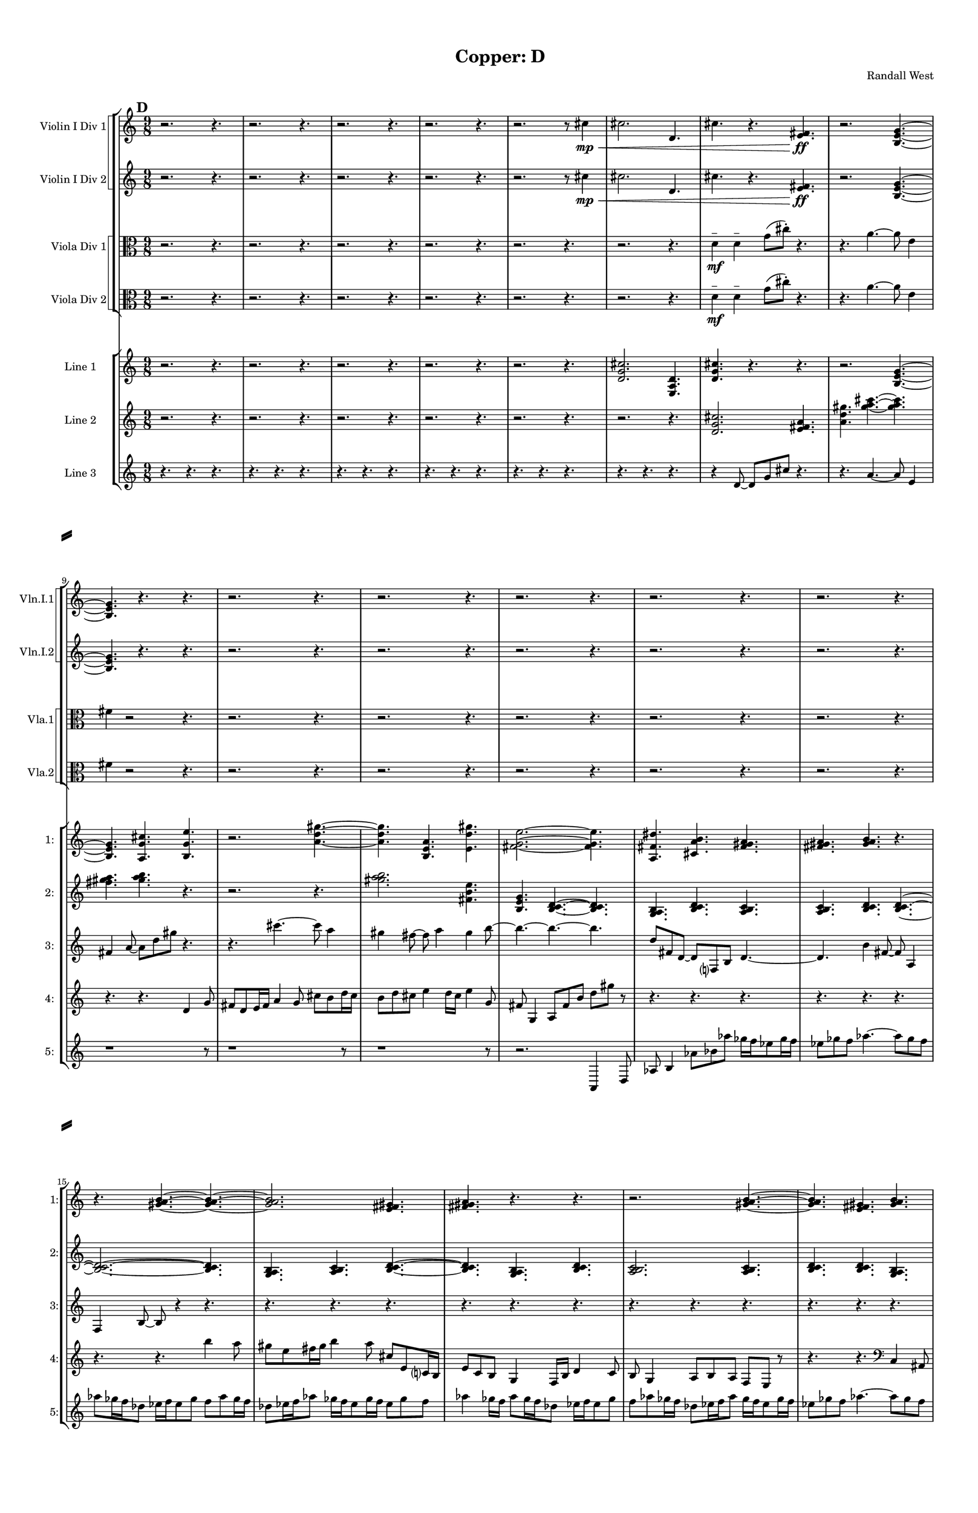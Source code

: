 % 2016-09-18 20:55

\version "2.18.2"
\language "english"

#(set-global-staff-size 16)

\header {
    composer = \markup { "Randall West" }
    tagline = \markup { [] }
    title = \markup { "Copper: D" }
}

\layout {
    \context {
        \Staff \RemoveEmptyStaves
        \override VerticalAxisGroup.remove-first = ##t
    }
    \context {
        \RhythmicStaff \RemoveEmptyStaves
        \override VerticalAxisGroup.remove-first = ##t
    }
    \context {
        \Staff \RemoveEmptyStaves
        \override VerticalAxisGroup.remove-first = ##t
    }
    \context {
        \RhythmicStaff \RemoveEmptyStaves
        \override VerticalAxisGroup.remove-first = ##t
    }
}

\paper {
    bottom-margin = 0.5\in
    left-margin = 0.75\in
    paper-height = 17\in
    paper-width = 11\in
    right-margin = 0.5\in
    system-separator-markup = \slashSeparator
    system-system-spacing = #'((basic-distance . 0) (minimum-distance . 0) (padding . 20) (stretchability . 0))
    top-margin = 0.5\in
}

\score {
    \new Score <<
        \new StaffGroup <<
            \new StaffGroup \with {
                systemStartDelimiter = #'SystemStartSquare
            } <<
                \new Staff {
                    \set Staff.instrumentName = \markup { "Flute 1" }
                    \set Staff.shortInstrumentName = \markup { Fl.1 }
                    {
                        \numericTimeSignature
                        \time 9/8
                        \bar "||"
                        \accidentalStyle modern-cautionary
                        \mark #4
                        R1 * 27
                    }
                }
                \new Staff {
                    \set Staff.instrumentName = \markup { "Flute 2" }
                    \set Staff.shortInstrumentName = \markup { Fl.2 }
                    {
                        \numericTimeSignature
                        \time 9/8
                        \bar "||"
                        \accidentalStyle modern-cautionary
                        \mark #4
                        R1 * 27
                    }
                }
                \new Staff {
                    \set Staff.instrumentName = \markup { "Flute 3" }
                    \set Staff.shortInstrumentName = \markup { Fl.3 }
                    {
                        \numericTimeSignature
                        \time 9/8
                        \bar "||"
                        \accidentalStyle modern-cautionary
                        \mark #4
                        R1 * 27
                    }
                }
            >>
            \new StaffGroup \with {
                systemStartDelimiter = #'SystemStartSquare
            } <<
                \new Staff {
                    \set Staff.instrumentName = \markup { "Oboe 1" }
                    \set Staff.shortInstrumentName = \markup { Ob.1 }
                    {
                        \numericTimeSignature
                        \time 9/8
                        \bar "||"
                        \accidentalStyle modern-cautionary
                        \mark #4
                        R1 * 27
                    }
                }
                \new Staff {
                    \set Staff.instrumentName = \markup { "Oboe 2" }
                    \set Staff.shortInstrumentName = \markup { Ob.2 }
                    {
                        \numericTimeSignature
                        \time 9/8
                        \bar "||"
                        \accidentalStyle modern-cautionary
                        \mark #4
                        R1 * 27
                    }
                }
            >>
            \new StaffGroup \with {
                systemStartDelimiter = #'SystemStartSquare
            } <<
                \new Staff {
                    \set Staff.instrumentName = \markup { "Clarinet 1" }
                    \set Staff.shortInstrumentName = \markup { Cl.1 }
                    {
                        \numericTimeSignature
                        \time 9/8
                        \bar "||"
                        \accidentalStyle modern-cautionary
                        \mark #4
                        R1 * 27
                    }
                }
                \new Staff {
                    \set Staff.instrumentName = \markup { "Clarinet 2" }
                    \set Staff.shortInstrumentName = \markup { Cl.2 }
                    {
                        \numericTimeSignature
                        \time 9/8
                        \bar "||"
                        \accidentalStyle modern-cautionary
                        \mark #4
                        R1 * 27
                    }
                }
            >>
            \new StaffGroup \with {
                systemStartDelimiter = #'SystemStartSquare
            } <<
                \new Staff {
                    \clef "bass"
                    \set Staff.instrumentName = \markup { "Bassoon 1" }
                    \set Staff.shortInstrumentName = \markup { Bsn.1 }
                    {
                        \numericTimeSignature
                        \time 9/8
                        \bar "||"
                        \accidentalStyle modern-cautionary
                        \mark #4
                        R1 * 27
                    }
                }
                \new Staff {
                    \clef "bass"
                    \set Staff.instrumentName = \markup { "Bassoon 2" }
                    \set Staff.shortInstrumentName = \markup { Bsn.2 }
                    {
                        \numericTimeSignature
                        \time 9/8
                        \bar "||"
                        \accidentalStyle modern-cautionary
                        \mark #4
                        R1 * 27
                    }
                }
            >>
        >>
        \new StaffGroup <<
            \new StaffGroup \with {
                systemStartDelimiter = #'SystemStartSquare
            } <<
                \new Staff {
                    \set Staff.instrumentName = \markup { "Horn in F 1" }
                    \set Staff.shortInstrumentName = \markup { Hn.1 }
                    {
                        \numericTimeSignature
                        \time 9/8
                        \bar "||"
                        \accidentalStyle modern-cautionary
                        \mark #4
                        R1 * 27
                    }
                }
                \new Staff {
                    \set Staff.instrumentName = \markup { "Horn in F 2" }
                    \set Staff.shortInstrumentName = \markup { Hn.2 }
                    {
                        \numericTimeSignature
                        \time 9/8
                        \bar "||"
                        \accidentalStyle modern-cautionary
                        \mark #4
                        R1 * 27
                    }
                }
            >>
            \new StaffGroup \with {
                systemStartDelimiter = #'SystemStartSquare
            } <<
                \new Staff {
                    \set Staff.instrumentName = \markup { "Trumpet in C 1" }
                    \set Staff.shortInstrumentName = \markup { Tpt.1 }
                    {
                        \numericTimeSignature
                        \time 9/8
                        \bar "||"
                        \accidentalStyle modern-cautionary
                        \mark #4
                        R1 * 27
                    }
                }
                \new Staff {
                    \set Staff.instrumentName = \markup { "Trumpet in C 2" }
                    \set Staff.shortInstrumentName = \markup { Tpt.2 }
                    {
                        \numericTimeSignature
                        \time 9/8
                        \bar "||"
                        \accidentalStyle modern-cautionary
                        \mark #4
                        R1 * 27
                    }
                }
            >>
            \new StaffGroup \with {
                systemStartDelimiter = #'SystemStartSquare
            } <<
                \new Staff {
                    \clef "bass"
                    \set Staff.instrumentName = \markup { "Tenor Trombone 1" }
                    \set Staff.shortInstrumentName = \markup { Tbn.1 }
                    {
                        \numericTimeSignature
                        \time 9/8
                        \bar "||"
                        \accidentalStyle modern-cautionary
                        \mark #4
                        R1 * 27
                    }
                }
                \new Staff {
                    \clef "bass"
                    \set Staff.instrumentName = \markup { "Tenor Trombone 2" }
                    \set Staff.shortInstrumentName = \markup { Tbn.2 }
                    {
                        \numericTimeSignature
                        \time 9/8
                        \bar "||"
                        \accidentalStyle modern-cautionary
                        \mark #4
                        R1 * 27
                    }
                }
            >>
            \new Staff {
                \clef "bass"
                \set Staff.instrumentName = \markup { Tuba }
                \set Staff.shortInstrumentName = \markup { Tba }
                {
                    \numericTimeSignature
                    \time 9/8
                    \bar "||"
                    \accidentalStyle modern-cautionary
                    \mark #4
                    R1 * 27
                }
            }
        >>
        \new StaffGroup <<
            \new Staff {
                \clef "bass"
                \set Staff.instrumentName = \markup { Timpani }
                \set Staff.shortInstrumentName = \markup { Timp }
                {
                    \numericTimeSignature
                    \time 9/8
                    \bar "||"
                    \accidentalStyle modern-cautionary
                    \mark #4
                    R1 * 27
                }
            }
            \new RhythmicStaff {
                \clef "percussion"
                \set Staff.instrumentName = \markup { "Percussion 1" }
                \set Staff.shortInstrumentName = \markup { Perc.1 }
                {
                    \numericTimeSignature
                    \time 9/8
                    \bar "||"
                    \accidentalStyle modern-cautionary
                    \mark #4
                    R1 * 27
                }
            }
            \new StaffGroup \with {
                systemStartDelimiter = #'SystemStartSquare
            } <<
                \new RhythmicStaff {
                    \clef "percussion"
                    \set Staff.instrumentName = \markup { "Percussion 2" }
                    \set Staff.shortInstrumentName = \markup { Perc.2 }
                    {
                        \numericTimeSignature
                        \time 9/8
                        \bar "||"
                        \accidentalStyle modern-cautionary
                        \mark #4
                        R1 * 27
                    }
                }
                \new Staff {
                    \set Staff.instrumentName = \markup { "Perc. 2 - Vibraphone" }
                    \set Staff.shortInstrumentName = \markup { Vib. }
                    {
                        \numericTimeSignature
                        \time 9/8
                        \bar "||"
                        \accidentalStyle modern-cautionary
                        \mark #4
                        R1 * 27
                    }
                }
            >>
        >>
        \new PianoStaff <<
            \set PianoStaff.instrumentName = \markup { Harp }
            \set PianoStaff.shortInstrumentName = \markup { Hp. }
            \new Staff {
                {
                    \numericTimeSignature
                    \time 9/8
                    \bar "||"
                    \accidentalStyle modern-cautionary
                    \mark #4
                    R1 * 27
                }
            }
            \new Staff {
                \clef "bass"
                {
                    \numericTimeSignature
                    \time 9/8
                    \bar "||"
                    \accidentalStyle modern-cautionary
                    \mark #4
                    R1 * 27
                }
            }
        >>
        \new PianoStaff <<
            \set PianoStaff.instrumentName = \markup { Piano }
            \set PianoStaff.shortInstrumentName = \markup { Pno. }
            \new Staff {
                {
                    \numericTimeSignature
                    \time 9/8
                    \bar "||"
                    \accidentalStyle modern-cautionary
                    \mark #4
                    R1 * 27
                }
            }
            \new Staff {
                \clef "bass"
                {
                    \numericTimeSignature
                    \time 9/8
                    \bar "||"
                    \accidentalStyle modern-cautionary
                    \mark #4
                    R1 * 27
                }
            }
        >>
        \new StaffGroup <<
            \new StaffGroup \with {
                systemStartDelimiter = #'SystemStartSquare
            } <<
                \new Staff {
                    \set Staff.instrumentName = \markup { "Violin I Div 1" }
                    \set Staff.shortInstrumentName = \markup { Vln.I.1 }
                    {
                        \numericTimeSignature
                        \time 9/8
                        \bar "||"
                        \accidentalStyle modern-cautionary
                        \mark #4
                        r2.
                        r4.
                        r2.
                        r4.
                        r2.
                        r4.
                        r2.
                        r4.
                        r2.
                        r8
                        cs''4 \mp \<
                        cs''2.
                        d'4.
                        cs''4.
                        r4.
                        <e' fs'>4. \ff
                        r2.
                        <b e' g'>4. ~
                        <b e' g'>4.
                        r4.
                        r4.
                        r2.
                        r4.
                        r2.
                        r4.
                        r2.
                        r4.
                        r2.
                        r4.
                        r2.
                        r4.
                        r2.
                        r4.
                        r2.
                        r4.
                        r2.
                        r4.
                        r2.
                        r4.
                        r2.
                        r4.
                        r2.
                        r4.
                        r2.
                        r4.
                        r2.
                        r4.
                        r2.
                        r4.
                        r2.
                        r4.
                    }
                }
                \new Staff {
                    \set Staff.instrumentName = \markup { "Violin I Div 2" }
                    \set Staff.shortInstrumentName = \markup { Vln.I.2 }
                    {
                        \numericTimeSignature
                        \time 9/8
                        \bar "||"
                        \accidentalStyle modern-cautionary
                        \mark #4
                        r2.
                        r4.
                        r2.
                        r4.
                        r2.
                        r4.
                        r2.
                        r4.
                        r2.
                        r8
                        cs''4 \mp \<
                        cs''2.
                        d'4.
                        cs''4.
                        r4.
                        <e' fs'>4. \ff
                        r2.
                        <b e' g'>4. ~
                        <b e' g'>4.
                        r4.
                        r4.
                        r2.
                        r4.
                        r2.
                        r4.
                        r2.
                        r4.
                        r2.
                        r4.
                        r2.
                        r4.
                        r2.
                        r4.
                        r2.
                        r4.
                        r2.
                        r4.
                        r2.
                        r4.
                        r2.
                        r4.
                        r2.
                        r4.
                        r2.
                        r4.
                        r2.
                        r4.
                        r2.
                        r4.
                        r2.
                        r4.
                    }
                }
            >>
            \new StaffGroup \with {
                systemStartDelimiter = #'SystemStartSquare
            } <<
                \new Staff {
                    \set Staff.instrumentName = \markup { "Violin II Div 1" }
                    \set Staff.shortInstrumentName = \markup { Vln.II.1 }
                    {
                        \numericTimeSignature
                        \time 9/8
                        \bar "||"
                        \accidentalStyle modern-cautionary
                        \mark #4
                        R1 * 27
                    }
                }
                \new Staff {
                    \set Staff.instrumentName = \markup { "Violin II Div 2" }
                    \set Staff.shortInstrumentName = \markup { Vln.II.2 }
                    {
                        \numericTimeSignature
                        \time 9/8
                        \bar "||"
                        \accidentalStyle modern-cautionary
                        \mark #4
                        R1 * 27
                    }
                }
            >>
            \new StaffGroup \with {
                systemStartDelimiter = #'SystemStartSquare
            } <<
                \new Staff {
                    \clef "alto"
                    \set Staff.instrumentName = \markup { "Viola Div 1" }
                    \set Staff.shortInstrumentName = \markup { Vla.1 }
                    {
                        \numericTimeSignature
                        \time 9/8
                        \bar "||"
                        \accidentalStyle modern-cautionary
                        \mark #4
                        r2.
                        r4.
                        r2.
                        r4.
                        r2.
                        r4.
                        r2.
                        r4.
                        r2.
                        r4.
                        r2.
                        r4.
                        d'4 \mf ^ \markup { _ }
                        d'4 ^ \markup { _ }
                        g'8 [ (
                        cs''8 -\staccato ] )
                        r4.
                        r4.
                        a'4. ~
                        a'8
                        e'4
                        fs'4
                        r2
                        r4.
                        r2.
                        r4.
                        r2.
                        r4.
                        r2.
                        r4.
                        r2.
                        r4.
                        r2.
                        r4.
                        r2.
                        r4.
                        r2.
                        r4.
                        r2.
                        r4.
                        r2.
                        r4.
                        r2.
                        r4.
                        r2.
                        r4.
                        r2.
                        r4.
                        r2.
                        r4.
                        r2.
                        r4.
                        r2.
                        r4.
                    }
                }
                \new Staff {
                    \clef "alto"
                    \set Staff.instrumentName = \markup { "Viola Div 2" }
                    \set Staff.shortInstrumentName = \markup { Vla.2 }
                    {
                        \numericTimeSignature
                        \time 9/8
                        \bar "||"
                        \accidentalStyle modern-cautionary
                        \mark #4
                        r2.
                        r4.
                        r2.
                        r4.
                        r2.
                        r4.
                        r2.
                        r4.
                        r2.
                        r4.
                        r2.
                        r4.
                        d'4 \mf ^ \markup { _ }
                        d'4 ^ \markup { _ }
                        g'8 [ (
                        cs''8 -\staccato ] )
                        r4.
                        r4.
                        a'4. ~
                        a'8
                        e'4
                        fs'4
                        r2
                        r4.
                        r2.
                        r4.
                        r2.
                        r4.
                        r2.
                        r4.
                        r2.
                        r4.
                        r2.
                        r4.
                        r2.
                        r4.
                        r2.
                        r4.
                        r2.
                        r4.
                        r2.
                        r4.
                        r2.
                        r4.
                        r2.
                        r4.
                        r2.
                        r4.
                        r2.
                        r4.
                        r2.
                        r4.
                        r2.
                        r4.
                    }
                }
            >>
            \new StaffGroup \with {
                systemStartDelimiter = #'SystemStartSquare
            } <<
                \new Staff {
                    \clef "bass"
                    \set Staff.instrumentName = \markup { "Cello Div 1" }
                    \set Staff.shortInstrumentName = \markup { Vc.1 }
                    {
                        \numericTimeSignature
                        \time 9/8
                        \bar "||"
                        \accidentalStyle modern-cautionary
                        \mark #4
                        R1 * 27
                    }
                }
                \new Staff {
                    \clef "bass"
                    \set Staff.instrumentName = \markup { "Cello Div 2" }
                    \set Staff.shortInstrumentName = \markup { Vc.2 }
                    {
                        \numericTimeSignature
                        \time 9/8
                        \bar "||"
                        \accidentalStyle modern-cautionary
                        \mark #4
                        R1 * 27
                    }
                }
            >>
            \new Staff {
                \clef "bass"
                \set Staff.instrumentName = \markup { Bass }
                \set Staff.shortInstrumentName = \markup { Cb }
                {
                    \numericTimeSignature
                    \time 9/8
                    \bar "||"
                    \accidentalStyle modern-cautionary
                    \mark #4
                    R1 * 27
                }
            }
        >>
        \new StaffGroup <<
            \new Staff {
                \set Staff.instrumentName = \markup { "Line 1" }
                \set Staff.shortInstrumentName = \markup { 1: }
                {
                    \numericTimeSignature
                    \time 9/8
                    \bar "||"
                    \accidentalStyle modern-cautionary
                    \mark #4
                    r2.
                    r4.
                    r2.
                    r4.
                    r2.
                    r4.
                    r2.
                    r4.
                    r2.
                    r4.
                    <d' g' cs''>2.
                    <e a d'>4.
                    <d' g' cs''>4.
                    r4.
                    r4.
                    r2.
                    <b e' g'>4. ~
                    <b e' g'>4.
                    <a g' cs''>4.
                    <b g' e''>4.
                    r2.
                    <a' d'' gs''>4. ~
                    <a' d'' gs''>4.
                    <b e' a'>4.
                    <e' d'' gs''>4.
                    <fs' g' e''>2. ~
                    <fs' g' e''>4.
                    <a fs' ds''>4.
                    <cs' a' b'>4.
                    <fs' gs' a'>4.
                    <fs' gs' a'>4.
                    <gs' a' b'>4.
                    r4.
                    r4.
                    <gs' a' b'>4. ~
                    <gs' a' b'>4. ~
                    <gs' a' b'>2.
                    <e' fs' gs'>4.
                    <fs' gs' a'>4.
                    r4.
                    r4.
                    r2.
                    <gs' a' b'>4. ~
                    <gs' a' b'>4.
                    <e' fs' gs'>4.
                    <gs' a' b'>4.
                    <fs' gs' a'>2.
                    <fs' gs' a'>4.
                    <gs' a' b'>4.
                    <gs' a' b'>4.
                    <e' fs' gs'>4.
                    <fs' gs' a'>4.
                    <gs' a' b'>4. ~
                    <gs' a' b'>4.
                    <e' fs' gs'>4.
                    <gs' a' b'>4.
                    r4.
                    r2.
                    r4.
                }
            }
            \new Staff {
                \set Staff.instrumentName = \markup { "Line 2" }
                \set Staff.shortInstrumentName = \markup { 2: }
                {
                    \numericTimeSignature
                    \time 9/8
                    \bar "||"
                    \accidentalStyle modern-cautionary
                    \mark #4
                    r2.
                    r4.
                    r2.
                    r4.
                    r2.
                    r4.
                    r2.
                    r4.
                    r2.
                    r4.
                    r2.
                    r4.
                    <d' g' cs''>2.
                    <e' fs' a'>4.
                    <a' d'' gs''>4.
                    <gs'' a'' cs'''>4. ~
                    <gs'' a'' cs'''>4.
                    <fs'' gs'' a''>4.
                    <gs'' a'' b''>4.
                    r4.
                    r2.
                    r4.
                    <gs'' a'' b''>2.
                    <fs' b' e''>4.
                    <b e' g'>4.
                    <b c' d'>4. ~
                    <b c' d'>4.
                    <g a b>4.
                    <b c' d'>4.
                    <a b c'>4.
                    <a b c'>4.
                    <b c' d'>4.
                    <b c' d'>4. ~
                    <b c' d'>2. ~
                    <b c' d'>4.
                    <g a b>4.
                    <a b c'>4.
                    <b c' d'>4. ~
                    <b c' d'>4.
                    <g a b>4.
                    <b c' d'>4.
                    <a b c'>2.
                    <a b c'>4.
                    <b c' d'>4.
                    <b c' d'>4.
                    <g a b>4.
                    <a b c'>4.
                    r4.
                    r4.
                    r2.
                    r4.
                    r2.
                    r4.
                    r2.
                    r4.
                    r2.
                    r4.
                }
            }
            \new Staff {
                \set Staff.instrumentName = \markup { "Line 3" }
                \set Staff.shortInstrumentName = \markup { 3: }
                {
                    \numericTimeSignature
                    \time 9/8
                    \bar "||"
                    \accidentalStyle modern-cautionary
                    \mark #4
                    r4.
                    r4.
                    r4.
                    r4.
                    r4.
                    r4.
                    r4.
                    r4.
                    r4.
                    r4.
                    r4.
                    r4.
                    r4.
                    r4.
                    r4.
                    r4.
                    r4.
                    r4.
                    r4
                    d'8 ~
                    d'8 [
                    g'8
                    cs''8 ]
                    r4.
                    r4.
                    a'4. ~
                    a'8
                    e'4
                    fs'4
                    a'8 ~
                    a'8 [
                    d''8
                    gs''8 ]
                    r4.
                    r4.
                    cs'''4. ~
                    cs'''8
                    a''4
                    gs''4
                    fs''8 ~
                    fs''8
                    a''4
                    gs''4
                    b''8 ~
                    b''4. ~
                    b''4. ~
                    b''4.
                    d''8 [
                    fs'8
                    d'8 ~ ]
                    d'8 [
                    f8
                    b8 ]
                    d'4. ~
                    d'4.
                    b'4
                    fs'8 ~
                    fs'8
                    a4
                    f4
                    b8 ~
                    b8
                    r4
                    r4.
                    r4.
                    r4.
                    r4.
                    r4.
                    r4.
                    r4.
                    r4.
                    r4.
                    r4.
                    r4.
                    r4.
                    r4.
                    r4.
                    r4.
                    r4.
                    r4.
                    r4.
                    r4.
                    r4.
                    r4.
                    r4.
                    r4.
                    r4.
                    r4.
                    r4.
                    r4.
                    r4.
                }
            }
            \new Staff {
                \set Staff.instrumentName = \markup { "Line 4" }
                \set Staff.shortInstrumentName = \markup { 4: }
                {
                    \numericTimeSignature
                    \time 9/8
                    \bar "||"
                    \accidentalStyle modern-cautionary
                    \mark #4
                    r4.
                    r4.
                    r4.
                    r4.
                    r4.
                    r4.
                    r4.
                    r4.
                    r4.
                    r4.
                    r4.
                    r4.
                    r4.
                    r4.
                    r4.
                    r4.
                    r4.
                    r4.
                    r4.
                    r4.
                    r4.
                    r4.
                    r4.
                    r4.
                    r4.
                    r4.
                    d'4
                    g'8
                    fs'8 [
                    d'8
                    e'16
                    fs'16 ]
                    a'4
                    g'8
                    cs''8 [
                    b'8
                    d''16
                    cs''16 ]
                    b'8 [
                    d''8
                    cs''8 ]
                    e''4
                    d''16 [
                    cs''16 ]
                    e''4
                    g'8
                    fs'8
                    g4
                    a8 [
                    fs'8
                    b'8 ]
                    d''8 [
                    gs''8 ]
                    r8
                    r4.
                    r4.
                    r4.
                    r4.
                    r4.
                    r4.
                    r4.
                    r4.
                    b''4
                    a''8
                    gs''8 [
                    e''8
                    fs''16
                    gs''16 ]
                    b''4
                    a''8
                    cs''8 [
                    e'8
                    c'16
                    b16 ]
                    e'8 [
                    c'8
                    b8 ]
                    g4
                    f16 [
                    b16 ]
                    d'4
                    c'8
                    b8
                    g4
                    a8 [
                    b8
                    a8 ]
                    f8 [
                    e8 ]
                    r8
                    r4.
                    r4.
                    \clef bass
                    c4
                    as,8
                    e8 [
                    f,8
                    d16
                    e16 ]
                    c4
                    as,8
                    e8 [
                    g,8
                    f16
                    e16 ]
                    g,8 [
                    as,8
                    e8 ]
                    c4
                    f16 [
                    e16 ]
                    g4
                    f8
                    e8
                    c4
                    d8 [
                    e8
                    d8 ]
                    f8 [
                    e8 ]
                    r8
                    r4.
                    r4.
                    r4.
                    r4.
                    r4.
                    r4.
                }
            }
            \new Staff {
                \set Staff.instrumentName = \markup { "Line 5" }
                \set Staff.shortInstrumentName = \markup { 5: }
                {
                    \numericTimeSignature
                    \time 9/8
                    \bar "||"
                    \accidentalStyle modern-cautionary
                    \mark #4
                    r1
                    r8
                    r1
                    r8
                    r1
                    r8
                    r1
                    r8
                    r1
                    r8
                    r1
                    r8
                    r1
                    r8
                    r1
                    r8
                    r1
                    r8
                    r1
                    r8
                    r1
                    r8
                    r2.
                    a,4
                    d8
                    af8
                    b4
                    af'8 [
                    bf'8
                    af''8 ]
                    gf''16 [
                    f''16
                    ef''8
                    gf''16
                    f''16 ]
                    ef''8 [
                    gf''8
                    f''8 ]
                    af''4. ~
                    af''8 [
                    gf''8
                    f''8 ]
                    af''8 [
                    gf''16
                    f''16
                    df''8 ]
                    ef''16 [
                    f''16
                    ef''8
                    gf''8 ]
                    f''8 [
                    af''8
                    gf''16
                    f''16 ]
                    df''8 [
                    ef''16
                    f''16
                    af''8 ]
                    gf''16 [
                    f''16
                    ef''8
                    gf''16
                    f''16 ]
                    ef''8 [
                    gf''8
                    f''8 ]
                    af''4
                    gf''16 [
                    f''16 ]
                    af''8 [
                    gf''16
                    f''16
                    df''8 ]
                    ef''16 [
                    f''16
                    ef''8
                    gf''8 ]
                    f''8 [
                    af''8
                    gf''16
                    f''16 ]
                    df''8 [
                    ef''16
                    f''16
                    af''8 ]
                    gf''16 [
                    f''16
                    ef''8
                    gf''16
                    f''16 ]
                    ef''8 [
                    gf''8
                    f''8 ]
                    af''4. ~
                    af''8 [
                    gf''8
                    f''8 ]
                    af''8 [
                    gf''16
                    f''16
                    df''8 ]
                    ef''16 [
                    f''16
                    ef''8
                    gf''8 ]
                    f''8 [
                    af''8
                    gf''16
                    f''16 ]
                    df''8 [
                    ef''16
                    f''16
                    af''8 ]
                    gf''16 [
                    f''16
                    ef''8
                    gf''16
                    f''16 ]
                    ef''8 [
                    gf''8
                    f''8 ]
                    af''4
                    gf''16 [
                    f''16 ]
                    af''8 [
                    gf''16
                    f''16
                    df''8 ]
                    ef''16 [
                    f''16
                    ef''8
                    gf''8 ]
                    f''8 [
                    af''8
                    gf''16
                    f''16 ]
                    df''8 [
                    ef''16
                    f''16
                    af''8 ]
                    gf''16 [
                    f''16
                    ef''8
                    gf''16
                    f''16 ]
                    ef''8 [
                    gf''8
                    f''8 ]
                    af''4. ~
                    af''8 [
                    gf''8
                    f''8 ]
                }
            }
            \new Staff {
                \set Staff.instrumentName = \markup { "Line 6" }
                \set Staff.shortInstrumentName = \markup { 6: }
                {
                    \accidentalStyle modern-cautionary
                    R1 * 27
                }
            }
            \new Staff {
                \set Staff.instrumentName = \markup { "Line 7" }
                \set Staff.shortInstrumentName = \markup { 7: }
                {
                    \accidentalStyle modern-cautionary
                    R1 * 27
                }
            }
            \new Staff {
                \set Staff.instrumentName = \markup { "Line 8" }
                \set Staff.shortInstrumentName = \markup { 8: }
                {
                    \accidentalStyle modern-cautionary
                    R1 * 27
                }
            }
            \new Staff {
                \set Staff.instrumentName = \markup { "Line 9" }
                \set Staff.shortInstrumentName = \markup { 9: }
                {
                    \accidentalStyle modern-cautionary
                    R1 * 27
                    \bar "|."
                }
            }
        >>
    >>
}